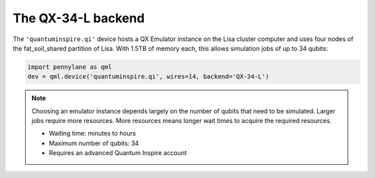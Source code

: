 The QX-34-L backend
===================

The ``'quantuminspire.qi'`` device hosts a QX Emulator instance on the Lisa cluster computer and uses four
nodes of the fat_soil_shared partition of Lisa. With 1.5TB of memory each, this allows simulation jobs of up to
34 qubits:

.. code-block:: python

    import pennylane as qml
    dev = qml.device('quantuminspire.qi', wires=14, backend='QX-34-L')

.. note::
    Choosing an emulator instance depends largely on the number of qubits that need to be simulated. Larger jobs require more resources. More resources means longer wait times to acquire the required resources.

    * Waiting time: minutes to hours
    * Maximum number of qubits: 34
    * Requires an advanced Quantum Inspire account
